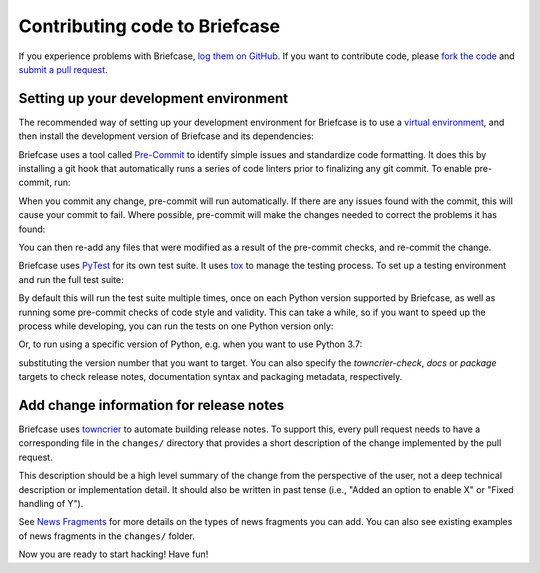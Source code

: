 Contributing code to Briefcase
==============================

If you experience problems with Briefcase, `log them on GitHub`_. If you want
to contribute code, please `fork the code`_ and `submit a pull request`_.

.. _log them on Github: https://github.com/beeware/briefcase/issues
.. _fork the code: https://github.com/beeware/briefcase
.. _submit a pull request: https://github.com/beeware/briefcase/pulls

.. _setup-dev-environment:

Setting up your development environment
---------------------------------------

The recommended way of setting up your development environment for Briefcase is
to use a `virtual environment <https://docs.python.org/3/library/venv.html>`__,
and then install the development version of Briefcase and its dependencies:

.. tabs::

  .. group-tab:: macOS

    .. code-block:: bash

      $ git clone https://github.com/beeware/briefcase.git
      $ cd briefcase
      $ python3 -m venv venv
      $ . venv/bin/activate
      (venv) $ python3 -m pip install -Ue .[dev]

  .. group-tab:: Linux

    .. code-block:: bash

      $ git clone https://github.com/beeware/briefcase.git
      $ cd briefcase
      $ python3 -m venv venv
      $ . venv/bin/activate
      (venv) $ python3 -m pip install -Ue .[dev]

  .. group-tab:: Windows

    .. code-block:: doscon

      C:\...>git clone https://github.com/beeware/briefcase.git
      C:\...>cd briefcase
      C:\...>py -m venv venv
      C:\...>venv\Scripts\activate
      (venv) C:\...>python3 -m pip install -Ue .[dev]

Briefcase uses a tool called `Pre-Commit <https://pre-commit.com>`__ to identify
simple issues and standardize code formatting. It does this by installing a git
hook that automatically runs a series of code linters prior to finalizing any
git commit. To enable pre-commit, run:

.. tabs::

  .. group-tab:: macOS

    .. code-block:: bash

      (venv) $ pre-commit install
      pre-commit installed at .git/hooks/pre-commit

  .. group-tab:: Linux

    .. code-block:: bash

      (venv) $ pre-commit install
      pre-commit installed at .git/hooks/pre-commit

  .. group-tab:: Windows

    .. code-block:: doscon

      (venv) C:\...>pre-commit install
      pre-commit installed at .git/hooks/pre-commit

When you commit any change, pre-commit will run automatically. If there are any
issues found with the commit, this will cause your commit to fail. Where possible,
pre-commit will make the changes needed to correct the problems it has found:

.. tabs::

  .. group-tab:: macOS

    .. code-block:: bash

      (venv) $ git add some/interesting_file.py
      (venv) $ git commit -m "Minor change"
      black....................................................................Failed
      - hook id: black
      - files were modified by this hook

      reformatted some/interesting_file.py

      All done! ✨ 🍰 ✨
      1 file reformatted.

      flake8...................................................................Passed
      check toml...........................................(no files to check)Skipped
      check yaml...........................................(no files to check)Skipped
      check for case conflicts.................................................Passed
      check docstring is first.................................................Passed
      fix end of files.........................................................Passed
      trim trailing whitespace.................................................Passed
      isort....................................................................Passed
      pyupgrade................................................................Passed
      docformatter.............................................................Passed

  .. group-tab:: Linux

    .. code-block:: bash

      (venv) $ git add some/interesting_file.py
      (venv) $ git commit -m "Minor change"
      black....................................................................Failed
      - hook id: black
      - files were modified by this hook

      reformatted some/interesting_file.py

      All done! ✨ 🍰 ✨
      1 file reformatted.

      flake8...................................................................Passed
      check toml...........................................(no files to check)Skipped
      check yaml...........................................(no files to check)Skipped
      check for case conflicts.................................................Passed
      check docstring is first.................................................Passed
      fix end of files.........................................................Passed
      trim trailing whitespace.................................................Passed
      isort....................................................................Passed
      pyupgrade................................................................Passed
      docformatter.............................................................Passed

  .. group-tab:: Windows

    .. code-block:: doscon

      (venv) C:\...>git add some/interesting_file.py
      (venv) C:\...>git commit -m "Minor change"
      black....................................................................Failed
      - hook id: black
      - files were modified by this hook

      reformatted some\interesting_file.py

      All done! ✨ 🍰 ✨
      1 file reformatted.

      flake8...................................................................Passed
      check toml...........................................(no files to check)Skipped
      check yaml...........................................(no files to check)Skipped
      check for case conflicts.................................................Passed
      check docstring is first.................................................Passed
      fix end of files.........................................................Passed
      trim trailing whitespace.................................................Passed
      isort....................................................................Passed
      pyupgrade................................................................Passed
      docformatter.............................................................Passed

You can then re-add any files that were modified as a result of the pre-commit checks,
and re-commit the change.

.. tabs::

  .. group-tab:: macOS

    .. code-block:: bash

      (venv) $ git add some/interesting_file.py
      (venv) $ git commit -m "Minor change"
      black....................................................................Passed
      flake8...................................................................Passed
      check toml...........................................(no files to check)Skipped
      check yaml...........................................(no files to check)Skipped
      check for case conflicts.................................................Passed
      check docstring is first.................................................Passed
      fix end of files.........................................................Passed
      trim trailing whitespace.................................................Passed
      isort....................................................................Passed
      pyupgrade................................................................Passed
      docformatter.............................................................Passed
      [bugfix e3e0f73] Minor change
      1 file changed, 4 insertions(+), 2 deletions(-)

  .. group-tab:: Linux

    .. code-block:: bash

      (venv) $ git add some/interesting_file.py
      (venv) $ git commit -m "Minor change"
      black....................................................................Passed
      flake8...................................................................Passed
      check toml...........................................(no files to check)Skipped
      check yaml...........................................(no files to check)Skipped
      check for case conflicts.................................................Passed
      check docstring is first.................................................Passed
      fix end of files.........................................................Passed
      trim trailing whitespace.................................................Passed
      isort....................................................................Passed
      pyupgrade................................................................Passed
      docformatter.............................................................Passed
      [bugfix e3e0f73] Minor change
      1 file changed, 4 insertions(+), 2 deletions(-)

  .. group-tab:: Windows

    .. code-block:: doscon

      (venv) C:\...>git add some\interesting_file.py
      (venv) C:\...>git commit -m "Minor change"
      black....................................................................Passed
      flake8...................................................................Passed
      check toml...........................................(no files to check)Skipped
      check yaml...........................................(no files to check)Skipped
      check for case conflicts.................................................Passed
      check docstring is first.................................................Passed
      fix end of files.........................................................Passed
      trim trailing whitespace.................................................Passed
      isort....................................................................Passed
      pyupgrade................................................................Passed
      docformatter.............................................................Passed

Briefcase uses `PyTest <https://pytest.org>`__ for its own test suite. It uses
`tox <https://tox.readthedocs.io/en/latest/>`__ to manage the testing process.
To set up a testing environment and run the full test suite:

.. tabs::

  .. group-tab:: macOS

    .. code-block:: bash

      (venv) $ tox

  .. group-tab:: Linux

    .. code-block:: bash

      (venv) $ tox

  .. group-tab:: Windows

    .. code-block:: doscon

      (venv) C:\...>tox

By default this will run the test suite multiple times, once on each Python
version supported by Briefcase, as well as running some pre-commit checks of
code style and validity. This can take a while, so if you want to speed up
the process while developing, you can run the tests on one Python version only:

.. tabs::

  .. group-tab:: macOS

    .. code-block:: bash

      (venv) $ tox -e py

  .. group-tab:: Linux

    .. code-block:: bash

      (venv) $ tox -e py

  .. group-tab:: Windows

    .. code-block:: bash

      (venv) C:\...>tox -e py

Or, to run using a specific version of Python, e.g. when you want to use Python 3.7:

.. tabs::

  .. group-tab:: macOS

    .. code-block:: bash

      (venv) $ tox -e py37

  .. group-tab:: Linux

    .. code-block:: bash

      (venv) $ tox -e py37

  .. group-tab:: Windows

    .. code-block:: bash

      (venv) C:\...>tox -e py37

substituting the version number that you want to target. You can also specify
the `towncrier-check`, `docs` or `package` targets to check release notes,
documentation syntax and packaging metadata, respectively.

Add change information for release notes
----------------------------------------

Briefcase uses `towncrier <https://pypi.org/project/towncrier/>`__ to automate
building release notes. To support this, every pull request needs to have a
corresponding file in the ``changes/`` directory that provides a short
description of the change implemented by the pull request.

This description should be a high level summary of the change from the
perspective of the user, not a deep technical description or implementation
detail. It should also be written in past tense (i.e., "Added an option to
enable X" or "Fixed handling of Y").

See `News Fragments <https://pypi.org/project/towncrier/#news-fragments>`__
for more details on the types of news fragments you can add. You can also see
existing examples of news fragments in the ``changes/`` folder.

Now you are ready to start hacking! Have fun!
